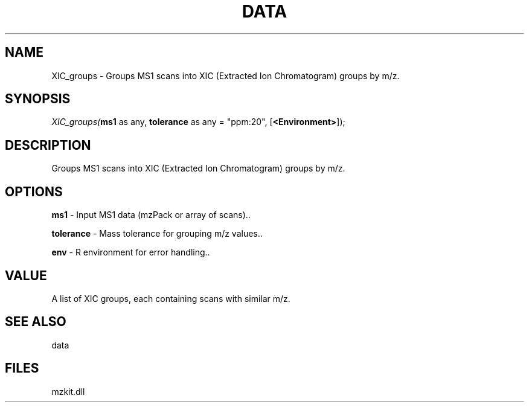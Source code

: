 .\" man page create by R# package system.
.TH DATA 1 2000-Jan "XIC_groups" "XIC_groups"
.SH NAME
XIC_groups \- Groups MS1 scans into XIC (Extracted Ion Chromatogram) groups by m/z.
.SH SYNOPSIS
\fIXIC_groups(\fBms1\fR as any, 
\fBtolerance\fR as any = "ppm:20", 
[\fB<Environment>\fR]);\fR
.SH DESCRIPTION
.PP
Groups MS1 scans into XIC (Extracted Ion Chromatogram) groups by m/z.
.PP
.SH OPTIONS
.PP
\fBms1\fB \fR\- Input MS1 data (mzPack or array of scans).. 
.PP
.PP
\fBtolerance\fB \fR\- Mass tolerance for grouping m/z values.. 
.PP
.PP
\fBenv\fB \fR\- R environment for error handling.. 
.PP
.SH VALUE
.PP
A list of XIC groups, each containing scans with similar m/z.
.PP
.SH SEE ALSO
data
.SH FILES
.PP
mzkit.dll
.PP
